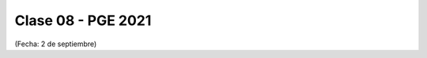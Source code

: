 .. -*- coding: utf-8 -*-

.. _rcs_subversion:

Clase 08 - PGE 2021
===================
(Fecha: 2 de septiembre)

